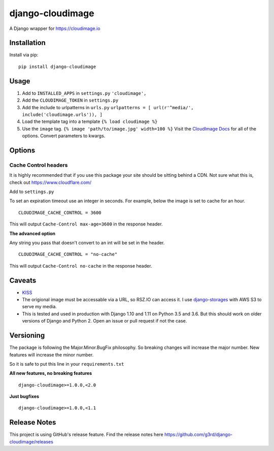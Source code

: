 django-cloudimage
=================

A Django wrapper for https://cloudimage.io

Installation
------------

Install via pip:

::

    pip install django-cloudimage

Usage
-----

1. Add to ``INSTALLED_APPS`` in ``settings.py`` ``'cloudimage',``
2. Add the ``CLOUDIMAGE_TOKEN`` in ``settings.py``
3. Add the include to urlpatterns in ``urls.py``
   ``urlpatterns = [ url(r'^media/', include('cloudimage.urls')), ]``
4. Load the template tag into a template ``{% load cloudimage %}``
5. Use the ``image`` tag. ``{% image 'path/to/image.jpg' width=100 %}``
   Visit the `CloudImage
   Docs <https://cloudimage.io/en/docs/introduction>`__ for all of the
   options. Convert parameters to kwargs.

Options
-------

Cache Control headers
~~~~~~~~~~~~~~~~~~~~~

It is highly recommended that if you use this package your site should
be sitting behind a CDN. Not sure what this is, check out
https://www.cloudflare.com/

Add to ``settings.py``

To set an expiration timeout use an integer in seconds. For example,
below the image is set to cache for an hour.

::

    CLOUDIMAGE_CACHE_CONTROL = 3600

This will output ``Cache-Control max-age=3600`` in the response header.

**The advanced option**

Any string you pass that doesn't convert to an int will be set in the
header.

::

    CLOUDIMAGE_CACHE_CONTROL = "no-cache"

This will output ``Cache-Control no-cache`` in the response header.

Caveats
-------

-  `KISS <https://en.wikipedia.org/wiki/KISS_principle>`__
-  The origional image must be accessable via a URL, so RSZ.IO can
   access it. I use
   `django-storages <https://django-storages.readthedocs.io/en/latest/>`__
   with AWS S3 to serve my media.
-  This is tested and used in production with Django 1.10 and 1.11 on
   Python 3.5 and 3.6. But this should work on older versions of Django
   and Python 2. Open an issue or pull request if not the case.

Versioning
----------

The package is following the Major.Minor.BugFix philosophy. So breaking
changes will increase the major number. New features will increase the
minor number.

So it is safe to put this line in your ``requirements.txt``

**All new features, no breaking features**

::

    django-cloudimage>=1.0.0,<2.0

**Just bugfixes**

::

    django-cloudimage>=1.0.0,<1.1

Release Notes
-------------

This project is using GitHub's release feature. Find the release notes
here https://github.com/g3rd/django-cloudimage/releases


